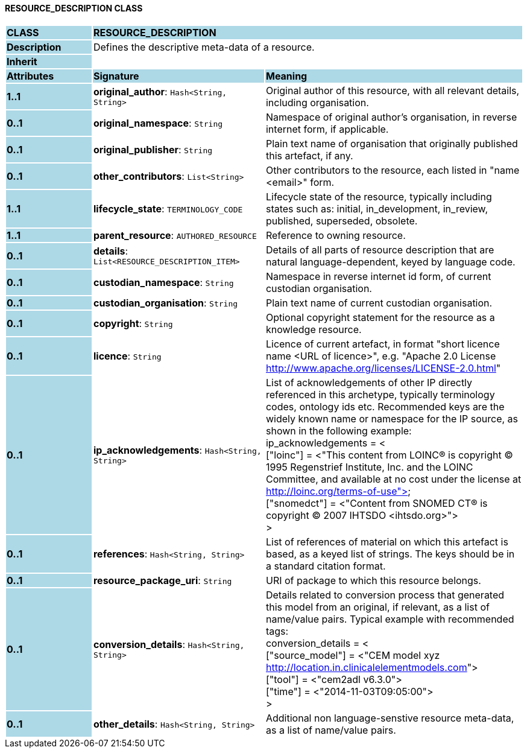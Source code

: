 ==== RESOURCE_DESCRIPTION CLASS

[cols="^1,2,3"]
|===
|*CLASS*
{set:cellbgcolor:lightblue}
2+^|*RESOURCE_DESCRIPTION*

|*Description*
{set:cellbgcolor:lightblue}
2+|Defines the descriptive meta-data of a resource.
{set:cellbgcolor!}

|*Inherit*
{set:cellbgcolor:lightblue}
2+|
{set:cellbgcolor!}

|*Attributes*
{set:cellbgcolor:lightblue}
^|*Signature*
^|*Meaning*

|*1..1*
{set:cellbgcolor:lightblue}
|*original_author*: `Hash<String, String>`
{set:cellbgcolor!}
|Original author of this resource, with all relevant details, including organisation.

|*0..1*
{set:cellbgcolor:lightblue}
|*original_namespace*: `String`
{set:cellbgcolor!}
|Namespace of original author's organisation, in reverse internet form, if applicable.

|*0..1*
{set:cellbgcolor:lightblue}
|*original_publisher*: `String`
{set:cellbgcolor!}
|Plain text name of organisation that originally published this artefact, if any.

|*0..1*
{set:cellbgcolor:lightblue}
|*other_contributors*: `List<String>`
{set:cellbgcolor!}
|Other contributors to the resource, each listed in "name <email>"  form. 

|*1..1*
{set:cellbgcolor:lightblue}
|*lifecycle_state*: `TERMINOLOGY_CODE`
{set:cellbgcolor!}
|Lifecycle state of the resource, typically including states such as: initial, in_development, in_review, published, superseded, obsolete. 

|*1..1*
{set:cellbgcolor:lightblue}
|*parent_resource*: `AUTHORED_RESOURCE`
{set:cellbgcolor!}
|Reference to owning resource. 

|*0..1*
{set:cellbgcolor:lightblue}
|*details*: `List<RESOURCE_DESCRIPTION_ITEM>`
{set:cellbgcolor!}
|Details of all parts of resource description that are natural language-dependent, keyed by language code. 

|*0..1*
{set:cellbgcolor:lightblue}
|*custodian_namespace*: `String`
{set:cellbgcolor!}
|Namespace in reverse internet id form, of current custodian organisation.

|*0..1*
{set:cellbgcolor:lightblue}
|*custodian_organisation*: `String`
{set:cellbgcolor!}
|Plain text name of current custodian organisation.

|*0..1*
{set:cellbgcolor:lightblue}
|*copyright*: `String`
{set:cellbgcolor!}
|Optional copyright statement for the resource as a knowledge resource. 

|*0..1*
{set:cellbgcolor:lightblue}
|*licence*: `String`
{set:cellbgcolor!}
|Licence of current artefact, in format "short licence name <URL of licence>", e.g. "Apache 2.0 License <http://www.apache.org/licenses/LICENSE-2.0.html>"

|*0..1*
{set:cellbgcolor:lightblue}
|*ip_acknowledgements*: `Hash<String, String>`
{set:cellbgcolor!}
|List of acknowledgements of other IP directly referenced in this archetype, typically terminology codes, ontology ids etc. Recommended keys are the widely known name or namespace for the IP source, as shown in the following example: +
ip_acknowledgements = < +
    ["loinc"] = <"This content from LOINC® is copyright © 1995 Regenstrief Institute, Inc. and the LOINC Committee, and available at no cost under the license at http://loinc.org/terms-of-use"> +
    ["snomedct"] = <"Content from SNOMED CT® is copyright © 2007 IHTSDO <ihtsdo.org>"> +
>

|*0..1*
{set:cellbgcolor:lightblue}
|*references*: `Hash<String, String>`
{set:cellbgcolor!}
|List of references of material on which this artefact is based, as a keyed list of strings. The keys should be in a standard citation format.

|*0..1*
{set:cellbgcolor:lightblue}
|*resource_package_uri*: `String`
{set:cellbgcolor!}
|URI of package to which this resource belongs.

|*0..1*
{set:cellbgcolor:lightblue}
|*conversion_details*: `Hash<String, String>`
{set:cellbgcolor!}
|Details related to conversion process that generated this model from an original, if relevant, as a list of name/value pairs. Typical example with recommended tags: +
        conversion_details = < +
                ["source_model"] = <"CEM model xyz <http://location.in.clinicalelementmodels.com>"> +
                ["tool"] = <"cem2adl v6.3.0"> +
                ["time"] = <"2014-11-03T09:05:00"> +
        >

|*0..1*
{set:cellbgcolor:lightblue}
|*other_details*: `Hash<String, String>`
{set:cellbgcolor!}
|Additional non language-senstive resource meta-data, as a list of name/value pairs.
|===
